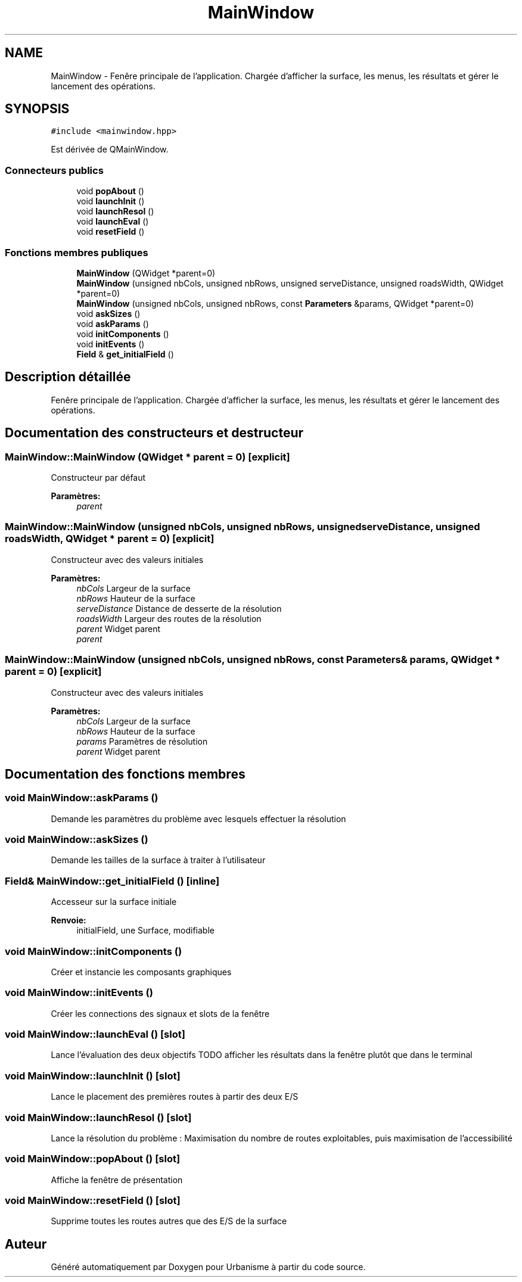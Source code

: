 .TH "MainWindow" 3 "Jeudi 19 Mai 2016" "Version 1.0" "Urbanisme" \" -*- nroff -*-
.ad l
.nh
.SH NAME
MainWindow \- Fenêre principale de l'application\&. Chargée d'afficher la surface, les menus, les résultats et gérer le lancement des opérations\&.  

.SH SYNOPSIS
.br
.PP
.PP
\fC#include <mainwindow\&.hpp>\fP
.PP
Est dérivée de QMainWindow\&.
.SS "Connecteurs publics"

.in +1c
.ti -1c
.RI "void \fBpopAbout\fP ()"
.br
.ti -1c
.RI "void \fBlaunchInit\fP ()"
.br
.ti -1c
.RI "void \fBlaunchResol\fP ()"
.br
.ti -1c
.RI "void \fBlaunchEval\fP ()"
.br
.ti -1c
.RI "void \fBresetField\fP ()"
.br
.in -1c
.SS "Fonctions membres publiques"

.in +1c
.ti -1c
.RI "\fBMainWindow\fP (QWidget *parent=0)"
.br
.ti -1c
.RI "\fBMainWindow\fP (unsigned nbCols, unsigned nbRows, unsigned serveDistance, unsigned roadsWidth, QWidget *parent=0)"
.br
.ti -1c
.RI "\fBMainWindow\fP (unsigned nbCols, unsigned nbRows, const \fBParameters\fP &params, QWidget *parent=0)"
.br
.ti -1c
.RI "void \fBaskSizes\fP ()"
.br
.ti -1c
.RI "void \fBaskParams\fP ()"
.br
.ti -1c
.RI "void \fBinitComponents\fP ()"
.br
.ti -1c
.RI "void \fBinitEvents\fP ()"
.br
.ti -1c
.RI "\fBField\fP & \fBget_initialField\fP ()"
.br
.in -1c
.SH "Description détaillée"
.PP 
Fenêre principale de l'application\&. Chargée d'afficher la surface, les menus, les résultats et gérer le lancement des opérations\&. 
.SH "Documentation des constructeurs et destructeur"
.PP 
.SS "MainWindow::MainWindow (QWidget * parent = \fC0\fP)\fC [explicit]\fP"
Constructeur par défaut 
.PP
\fBParamètres:\fP
.RS 4
\fIparent\fP 
.RE
.PP

.SS "MainWindow::MainWindow (unsigned nbCols, unsigned nbRows, unsigned serveDistance, unsigned roadsWidth, QWidget * parent = \fC0\fP)\fC [explicit]\fP"
Constructeur avec des valeurs initiales 
.PP
\fBParamètres:\fP
.RS 4
\fInbCols\fP Largeur de la surface 
.br
\fInbRows\fP Hauteur de la surface 
.br
\fIserveDistance\fP Distance de desserte de la résolution 
.br
\fIroadsWidth\fP Largeur des routes de la résolution 
.br
\fIparent\fP Widget parent 
.br
\fIparent\fP 
.RE
.PP

.SS "MainWindow::MainWindow (unsigned nbCols, unsigned nbRows, const \fBParameters\fP & params, QWidget * parent = \fC0\fP)\fC [explicit]\fP"
Constructeur avec des valeurs initiales 
.PP
\fBParamètres:\fP
.RS 4
\fInbCols\fP Largeur de la surface 
.br
\fInbRows\fP Hauteur de la surface 
.br
\fIparams\fP Paramètres de résolution 
.br
\fIparent\fP Widget parent 
.RE
.PP

.SH "Documentation des fonctions membres"
.PP 
.SS "void MainWindow::askParams ()"
Demande les paramètres du problème avec lesquels effectuer la résolution 
.SS "void MainWindow::askSizes ()"
Demande les tailles de la surface à traiter à l'utilisateur 
.SS "\fBField\fP& MainWindow::get_initialField ()\fC [inline]\fP"
Accesseur sur la surface initiale 
.PP
\fBRenvoie:\fP
.RS 4
initialField, une Surface, modifiable 
.RE
.PP

.SS "void MainWindow::initComponents ()"
Créer et instancie les composants graphiques 
.SS "void MainWindow::initEvents ()"
Créer les connections des signaux et slots de la fenêtre 
.SS "void MainWindow::launchEval ()\fC [slot]\fP"
Lance l'évaluation des deux objectifs TODO afficher les résultats dans la fenêtre plutôt que dans le terminal 
.SS "void MainWindow::launchInit ()\fC [slot]\fP"
Lance le placement des premières routes à partir des deux E/S 
.SS "void MainWindow::launchResol ()\fC [slot]\fP"
Lance la résolution du problème : Maximisation du nombre de routes exploitables, puis maximisation de l'accessibilité 
.SS "void MainWindow::popAbout ()\fC [slot]\fP"
Affiche la fenêtre de présentation 
.SS "void MainWindow::resetField ()\fC [slot]\fP"
Supprime toutes les routes autres que des E/S de la surface 

.SH "Auteur"
.PP 
Généré automatiquement par Doxygen pour Urbanisme à partir du code source\&.
